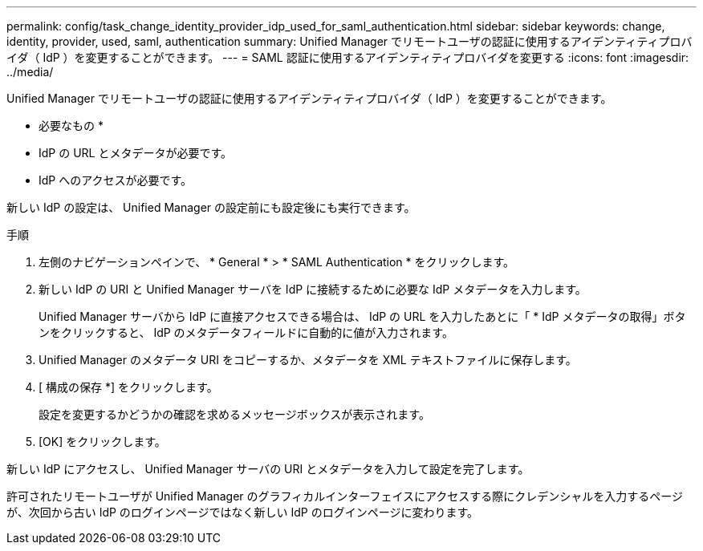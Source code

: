 ---
permalink: config/task_change_identity_provider_idp_used_for_saml_authentication.html 
sidebar: sidebar 
keywords: change, identity, provider, used, saml, authentication 
summary: Unified Manager でリモートユーザの認証に使用するアイデンティティプロバイダ（ IdP ）を変更することができます。 
---
= SAML 認証に使用するアイデンティティプロバイダを変更する
:icons: font
:imagesdir: ../media/


[role="lead"]
Unified Manager でリモートユーザの認証に使用するアイデンティティプロバイダ（ IdP ）を変更することができます。

* 必要なもの *

* IdP の URL とメタデータが必要です。
* IdP へのアクセスが必要です。


新しい IdP の設定は、 Unified Manager の設定前にも設定後にも実行できます。

.手順
. 左側のナビゲーションペインで、 * General * > * SAML Authentication * をクリックします。
. 新しい IdP の URI と Unified Manager サーバを IdP に接続するために必要な IdP メタデータを入力します。
+
Unified Manager サーバから IdP に直接アクセスできる場合は、 IdP の URL を入力したあとに「 * IdP メタデータの取得」ボタンをクリックすると、 IdP のメタデータフィールドに自動的に値が入力されます。

. Unified Manager のメタデータ URI をコピーするか、メタデータを XML テキストファイルに保存します。
. [ 構成の保存 *] をクリックします。
+
設定を変更するかどうかの確認を求めるメッセージボックスが表示されます。

. [OK] をクリックします。


新しい IdP にアクセスし、 Unified Manager サーバの URI とメタデータを入力して設定を完了します。

許可されたリモートユーザが Unified Manager のグラフィカルインターフェイスにアクセスする際にクレデンシャルを入力するページが、次回から古い IdP のログインページではなく新しい IdP のログインページに変わります。
